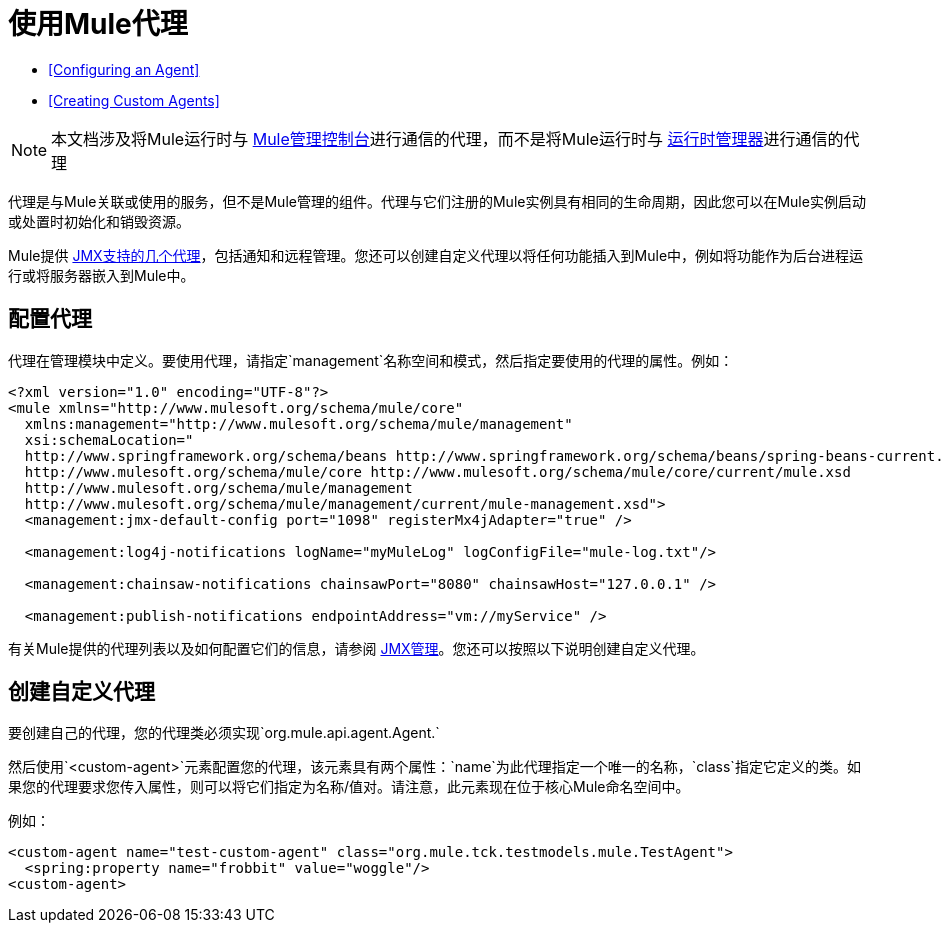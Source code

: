 = 使用Mule代理
:keywords: agent, mule agent, mmc, amc, 3rd party, message queuing

*  <<Configuring an Agent>>
*  <<Creating Custom Agents>>

[NOTE]
本文档涉及将Mule运行时与 link:/mule-management-console/v/3.8[Mule管理控制台]进行通信的代理，而不是将Mule运行时与 link:/runtime-manager[运行时管理器]进行通信的代理

代理是与Mule关联或使用的服务，但不是Mule管理的组件。代理与它们注册的Mule实例具有相同的生命周期，因此您可以在Mule实例启动或处置时初始化和销毁​​资源。

Mule提供 link:/mule-user-guide/v/3.8/jmx-management[JMX支持的几个代理]，包括通知和远程管理。您还可以创建自定义代理以将任何功能插入到Mule中，例如将功能作为后台进程运行或将服务器嵌入到Mule中。

== 配置代理

代理在管理模块中定义。要使用代理，请指定`management`名称空间和模式，然后指定要使用的代理的属性。例如：

[source, xml, linenums]
----
<?xml version="1.0" encoding="UTF-8"?>
<mule xmlns="http://www.mulesoft.org/schema/mule/core"
  xmlns:management="http://www.mulesoft.org/schema/mule/management"
  xsi:schemaLocation="
  http://www.springframework.org/schema/beans http://www.springframework.org/schema/beans/spring-beans-current.xsd
  http://www.mulesoft.org/schema/mule/core http://www.mulesoft.org/schema/mule/core/current/mule.xsd
  http://www.mulesoft.org/schema/mule/management
  http://www.mulesoft.org/schema/mule/management/current/mule-management.xsd">
  <management:jmx-default-config port="1098" registerMx4jAdapter="true" />

  <management:log4j-notifications logName="myMuleLog" logConfigFile="mule-log.txt"/>

  <management:chainsaw-notifications chainsawPort="8080" chainsawHost="127.0.0.1" />

  <management:publish-notifications endpointAddress="vm://myService" />
----

有关Mule提供的代理列表以及如何配置它们的信息，请参阅 link:/mule-user-guide/v/3.8/jmx-management[JMX管理]。您还可以按照以下说明创建自定义代理。

== 创建自定义代理

要创建自己的代理，您的代理类必须实现`org.mule.api.agent.Agent.`

然后使用`<custom-agent>`元素配置您的代理，该元素具有两个属性：`name`为此代理指定一个唯一的名称，`class`指定它定义的类。如果您的代理要求您传入属性，则可以将它们指定为名称/值对。请注意，此元素现在位于核心Mule命名空间中。

例如：

[source, xml, linenums]
----
<custom-agent name="test-custom-agent" class="org.mule.tck.testmodels.mule.TestAgent">
  <spring:property name="frobbit" value="woggle"/>
<custom-agent>
----

